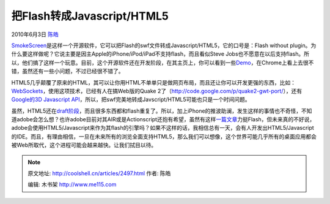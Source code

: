 .. _articles2497:

把Flash转成Javascript/HTML5
===========================

2010年6月3日 `陈皓 <http://coolshell.cn/articles/author/haoel>`__

|image0|\ `SmokeScreen <http://smokescreen.us/>`__\ 是这样一个开源软件，它可以把Flash的swf文件转成Javascript/HTML5，它的口号是：Flash
without
plugin。为什么要这样做呢？它说主要是因主Apple的iPhone/iPod/iPad不支持flash，而且看似Steve
Jobs也不愿意在以后支持flash。所以，他们搞了这样一个玩意。目前，这个开源软件还在开发阶段，在其主页上，你可以看到一些\ `Demo <http://smokescreen.us/demo/>`__\ ，在Chrome上看上去很不错，虽然还有一些小问题，不过已经很不错了。

HTML5几乎颠覆了原来的HTML，其可以让你用HTML不单单只是做网页布局，而且还让你可以开发更强的东西，比如：\ `WebSockets <http://dev.w3.org/html5/websockets/>`__\ ，使用这项技术，已经有人在搞Web版的Quake
2了（\ `http://code.google.com/p/quake2-gwt-port/ <http://code.google.com/p/quake2-gwt-port/>`__\ ），还有\ `Google的3D
Javascript
API <http://coolshell.cn/articles/599.html>`__\ ，所以，把swf完美地转成Javscript/HTML5可能也只是一个时间问题。

虽然，HTML5还在\ `draft阶段 <http://dev.w3.org/html5/spec/Overview.html>`__\ ，而且很多东西都和flash重复了。所以，加上iPhone的推波助澜，发生这样的事情也不奇怪，不知道adobe会怎么想？也许adobe目前对其AIR或是Actionscript还抱有希望，虽然有这样\ `一篇文章 <http://infoworld.com/d/developer-world/html5-vs-flash-the-case-flash-721>`__\ 力挺Flash，但未来真的不好说，adobe会使用HTML5/Javascript来作为其flash的引擎吗？如果不这样的话，我相信总有一天，会有人开发出HTML5/Javascript的IDE。而且，有理由相信，一旦在未来所有的浏览全面支持HTML5，那么我们可以想像，这个世界可能几乎所有的桌面应用都会被Web所取代，这个进程可能会越来越快。让我们拭目以待。

.. |image0| image:: /coolshell/static/20140922094346826000.jpg
.. |image7| image:: /coolshell/static/20140922094348926000.jpg

.. note::
    原文地址: http://coolshell.cn/articles/2497.html 
    作者: 陈皓 

    编辑: 木书架 http://www.me115.com